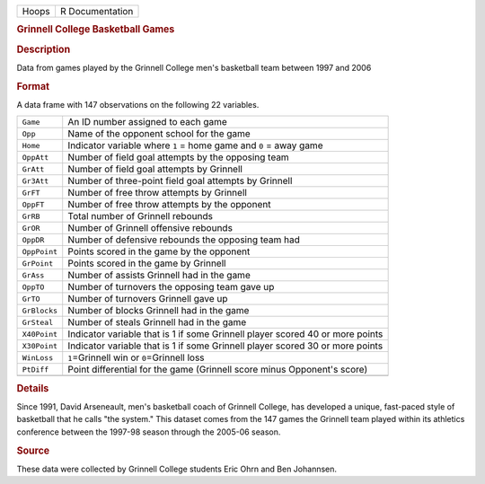 .. container::

   .. container::

      ===== ===============
      Hoops R Documentation
      ===== ===============

      .. rubric:: Grinnell College Basketball Games
         :name: grinnell-college-basketball-games

      .. rubric:: Description
         :name: description

      Data from games played by the Grinnell College men's basketball
      team between 1997 and 2006

      .. rubric:: Format
         :name: format

      A data frame with 147 observations on the following 22 variables.

      +--------------+------------------------------------------------------+
      | ``Game``     | An ID number assigned to each game                   |
      +--------------+------------------------------------------------------+
      | ``Opp``      | Name of the opponent school for the game             |
      +--------------+------------------------------------------------------+
      | ``Home``     | Indicator variable where ``1`` = home game and ``0`` |
      |              | = away game                                          |
      +--------------+------------------------------------------------------+
      | ``OppAtt``   | Number of field goal attempts by the opposing team   |
      +--------------+------------------------------------------------------+
      | ``GrAtt``    | Number of field goal attempts by Grinnell            |
      +--------------+------------------------------------------------------+
      | ``Gr3Att``   | Number of three-point field goal attempts by         |
      |              | Grinnell                                             |
      +--------------+------------------------------------------------------+
      | ``GrFT``     | Number of free throw attempts by Grinnell            |
      +--------------+------------------------------------------------------+
      | ``OppFT``    | Number of free throw attempts by the opponent        |
      +--------------+------------------------------------------------------+
      | ``GrRB``     | Total number of Grinnell rebounds                    |
      +--------------+------------------------------------------------------+
      | ``GrOR``     | Number of Grinnell offensive rebounds                |
      +--------------+------------------------------------------------------+
      | ``OppDR``    | Number of defensive rebounds the opposing team had   |
      +--------------+------------------------------------------------------+
      | ``OppPoint`` | Points scored in the game by the opponent            |
      +--------------+------------------------------------------------------+
      | ``GrPoint``  | Points scored in the game by Grinnell                |
      +--------------+------------------------------------------------------+
      | ``GrAss``    | Number of assists Grinnell had in the game           |
      +--------------+------------------------------------------------------+
      | ``OppTO``    | Number of turnovers the opposing team gave up        |
      +--------------+------------------------------------------------------+
      | ``GrTO``     | Number of turnovers Grinnell gave up                 |
      +--------------+------------------------------------------------------+
      | ``GrBlocks`` | Number of blocks Grinnell had in the game            |
      +--------------+------------------------------------------------------+
      | ``GrSteal``  | Number of steals Grinnell had in the game            |
      +--------------+------------------------------------------------------+
      | ``X40Point`` | Indicator variable that is 1 if some Grinnell player |
      |              | scored 40 or more points                             |
      +--------------+------------------------------------------------------+
      | ``X30Point`` | Indicator variable that is 1 if some Grinnell player |
      |              | scored 30 or more points                             |
      +--------------+------------------------------------------------------+
      | ``WinLoss``  | ``1``\ =Grinnell win or ``0``\ =Grinnell loss        |
      +--------------+------------------------------------------------------+
      | ``PtDiff``   | Point differential for the game (Grinnell score      |
      |              | minus Opponent's score)                              |
      +--------------+------------------------------------------------------+
      |              |                                                      |
      +--------------+------------------------------------------------------+

      .. rubric:: Details
         :name: details

      Since 1991, David Arseneault, men's basketball coach of Grinnell
      College, has developed a unique, fast-paced style of basketball
      that he calls "the system." This dataset comes from the 147 games
      the Grinnell team played within its athletics conference between
      the 1997-98 season through the 2005-06 season.

      .. rubric:: Source
         :name: source

      These data were collected by Grinnell College students Eric Ohrn
      and Ben Johannsen.
